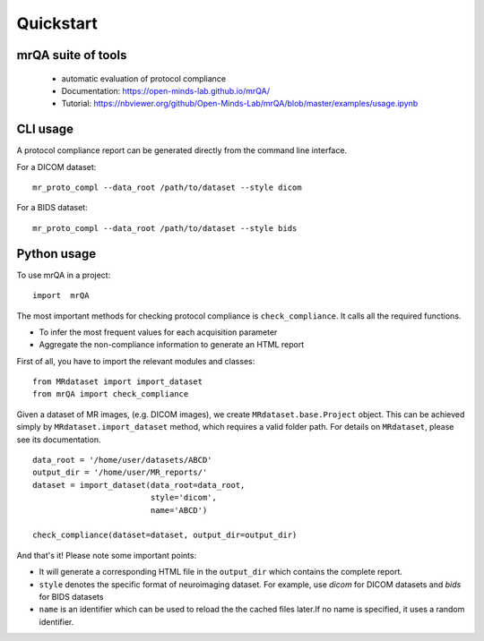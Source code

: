 ==============================
Quickstart
==============================

.. image:: https://img.shields.io/pypi/v/mrQA.svg
        :target: https://pypi.python.org/pypi/mrQA

.. image:: https://img.shields.io/travis/Open-Minds-Lab/mrQA.svg
        :target: https://travis-ci.com/Open-Minds-Lab/mrQA

.. image:: https://raw.githubusercontent.com/jupyter/design/master/logos/Badges/nbviewer_badge.svg
        :target: https://nbviewer.org/github/Open-Minds-Lab/mrQA/blob/master/examples/usage.ipynb

mrQA suite of tools
-------------------
 - automatic evaluation of protocol compliance
 - Documentation: https://open-minds-lab.github.io/mrQA/
 - Tutorial: https://nbviewer.org/github/Open-Minds-Lab/mrQA/blob/master/examples/usage.ipynb

CLI usage
---------
A protocol compliance report can be generated directly from the command line
interface. 

For a DICOM dataset::

    mr_proto_compl --data_root /path/to/dataset --style dicom

For a BIDS dataset::

    mr_proto_compl --data_root /path/to/dataset --style bids

Python usage
------------
To use  mrQA in a project::

    import  mrQA

The most important methods for checking protocol compliance is
``check_compliance``. It calls all the required functions.

* To infer the most frequent values for each acquisition parameter
* Aggregate the non-compliance information to generate an HTML report


First of all, you have to import the relevant modules and classes::

    from MRdataset import import_dataset
    from mrQA import check_compliance

Given a dataset of MR images, (e.g. DICOM images), we create
``MRdataset.base.Project`` object. This can be achieved simply by
``MRdataset.import_dataset`` method, which requires a valid folder path.
For details on ``MRdataset``, please see its documentation. ::

    data_root = '/home/user/datasets/ABCD'
    output_dir = '/home/user/MR_reports/'
    dataset = import_dataset(data_root=data_root,
                             style='dicom',
                             name='ABCD')

    check_compliance(dataset=dataset, output_dir=output_dir)

And that's it! Please note some important points:

* It will generate a corresponding HTML file in the ``output_dir`` which contains the complete report.
* ``style`` denotes the specific format of neuroimaging dataset. For example, use *dicom* for DICOM datasets and *bids* for BIDS datasets
* ``name`` is an identifier which can be used to reload the the cached files later.If no name is specified, it uses a random identifier.

